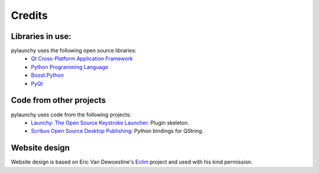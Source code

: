 .. _credits: 

Credits
==================

Libraries in use:
------------------
pylaunchy uses the following open source libraries:
 * `Qt Cross-Platform Application Framework <http://trolltech.com/products/qt>`_
 * `Python Programming Language <http://www.python.org>`_
 * `Boost.Python <http://www.boost.org/doc/libs/1_35_0/libs/python>`_
 * `PyQt <http://www.riverbankcomputing.co.uk/software/pyqt>`_

Code from other projects
-------------------------------
pylaunchy uses code from the following projects:
 * `Launchy: The Open Source Keystroke Launcher <http://www.launchy.net>`_: \
   Plugin skeleton.
 * `Scribus Open Source Desktop Publishing <http://www.scribus.net/>`_:  \
   Python bindings for QString.

Website design
----------------
Website design is based on Eric Van Dewoestine's
`Eclim <http://eclim.sourceforge.net>`_ project and used with his kind 
permission.
